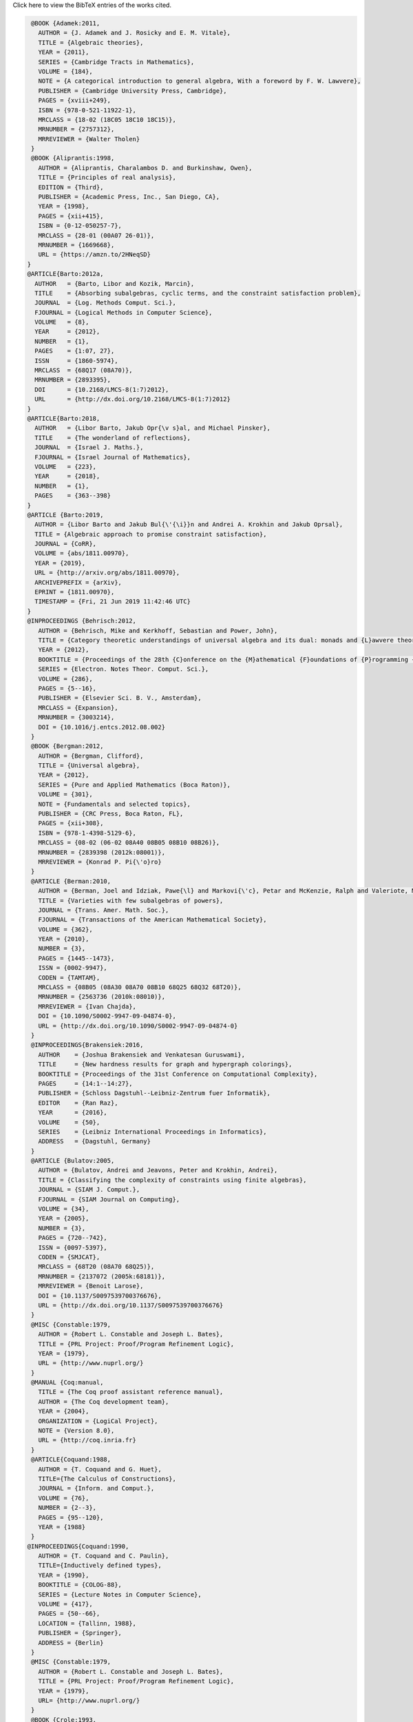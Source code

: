 .. container:: toggle

  .. container:: header

     Click here to view the BibTeX entries of the works cited.

  .. code-block:: latex


     @BOOK {Adamek:2011,
       AUTHOR = {J. Adamek and J. Rosicky and E. M. Vitale},
       TITLE = {Algebraic theories},
       YEAR = {2011},
       SERIES = {Cambridge Tracts in Mathematics},
       VOLUME = {184},
       NOTE = {A categorical introduction to general algebra, With a foreword by F. W. Lawvere},
       PUBLISHER = {Cambridge University Press, Cambridge},
       PAGES = {xviii+249},
       ISBN = {978-0-521-11922-1},
       MRCLASS = {18-02 (18C05 18C10 18C15)},
       MRNUMBER = {2757312},
       MRREVIEWER = {Walter Tholen}
     }
     @BOOK {Aliprantis:1998,
       AUTHOR = {Aliprantis, Charalambos D. and Burkinshaw, Owen},
       TITLE = {Principles of real analysis},
       EDITION = {Third},
       PUBLISHER = {Academic Press, Inc., San Diego, CA},
       YEAR = {1998},
       PAGES = {xii+415},
       ISBN = {0-12-050257-7},
       MRCLASS = {28-01 (00A07 26-01)},
       MRNUMBER = {1669668},
       URL = {https://amzn.to/2HNeqSD}
    }
    @ARTICLE{Barto:2012a,
      AUTHOR   = {Barto, Libor and Kozik, Marcin},
      TITLE    = {Absorbing subalgebras, cyclic terms, and the constraint satisfaction problem},
      JOURNAL  = {Log. Methods Comput. Sci.},
      FJOURNAL = {Logical Methods in Computer Science},
      VOLUME   = {8},
      YEAR     = {2012},
      NUMBER   = {1},
      PAGES    = {1:07, 27},
      ISSN     = {1860-5974},
      MRCLASS  = {68Q17 (08A70)},
      MRNUMBER = {2893395},
      DOI      = {10.2168/LMCS-8(1:7)2012},
      URL      = {http://dx.doi.org/10.2168/LMCS-8(1:7)2012}
    }
    @ARTICLE{Barto:2018,
      AUTHOR   = {Libor Barto, Jakub Opr{\v s}al, and Michael Pinsker},
      TITLE    = {The wonderland of reflections},
      JOURNAL  = {Israel J. Maths.},
      FJOURNAL = {Israel Journal of Mathematics},
      VOLUME   = {223},
      YEAR     = {2018},
      NUMBER   = {1},
      PAGES    = {363--398}
    }
    @ARTICLE {Barto:2019,
      AUTHOR = {Libor Barto and Jakub Bul{\'{\i}}n and Andrei A. Krokhin and Jakub Oprsal},
      TITLE = {Algebraic approach to promise constraint satisfaction},
      JOURNAL = {CoRR},
      VOLUME = {abs/1811.00970},
      YEAR = {2019},
      URL = {http://arxiv.org/abs/1811.00970},
      ARCHIVEPREFIX = {arXiv},
      EPRINT = {1811.00970},
      TIMESTAMP = {Fri, 21 Jun 2019 11:42:46 UTC}
    }
    @INPROCEEDINGS {Behrisch:2012,
       AUTHOR = {Behrisch, Mike and Kerkhoff, Sebastian and Power, John},
       TITLE = {Category theoretic understandings of universal algebra and its dual: monads and {L}awvere theories, comonads and what?},
       YEAR = {2012},
       BOOKTITLE = {Proceedings of the 28th {C}onference on the {M}athematical {F}oundations of {P}rogramming {S}emantics ({MFPS} {XXVIII})},
       SERIES = {Electron. Notes Theor. Comput. Sci.},
       VOLUME = {286},
       PAGES = {5--16},
       PUBLISHER = {Elsevier Sci. B. V., Amsterdam},
       MRCLASS = {Expansion},
       MRNUMBER = {3003214},
       DOI = {10.1016/j.entcs.2012.08.002}
     }
     @BOOK {Bergman:2012,
       AUTHOR = {Bergman, Clifford},
       TITLE = {Universal algebra},
       YEAR = {2012},
       SERIES = {Pure and Applied Mathematics (Boca Raton)},
       VOLUME = {301},
       NOTE = {Fundamentals and selected topics},
       PUBLISHER = {CRC Press, Boca Raton, FL},
       PAGES = {xii+308},
       ISBN = {978-1-4398-5129-6},
       MRCLASS = {08-02 (06-02 08A40 08B05 08B10 08B26)},
       MRNUMBER = {2839398 (2012k:08001)},
       MRREVIEWER = {Konrad P. Pi{\'o}ro}
     }
     @ARTICLE {Berman:2010,
       AUTHOR = {Berman, Joel and Idziak, Pawe{\l} and Markovi{\'c}, Petar and McKenzie, Ralph and Valeriote, Matthew and Willard, Ross},
       TITLE = {Varieties with few subalgebras of powers},
       JOURNAL = {Trans. Amer. Math. Soc.},
       FJOURNAL = {Transactions of the American Mathematical Society},
       VOLUME = {362},
       YEAR = {2010},
       NUMBER = {3},
       PAGES = {1445--1473},
       ISSN = {0002-9947},
       CODEN = {TAMTAM},
       MRCLASS = {08B05 (08A30 08A70 08B10 68Q25 68Q32 68T20)},
       MRNUMBER = {2563736 (2010k:08010)},
       MRREVIEWER = {Ivan Chajda},
       DOI = {10.1090/S0002-9947-09-04874-0},
       URL = {http://dx.doi.org/10.1090/S0002-9947-09-04874-0}
     }
     @INPROCEEDINGS{Brakensiek:2016,
       AUTHOR    = {Joshua Brakensiek and Venkatesan Guruswami},
       TITLE     = {New hardness results for graph and hypergraph colorings},
       BOOKTITLE = {Proceedings of the 31st Conference on Computational Complexity},
       PAGES     = {14:1--14:27},
       PUBLISHER = {Schloss Dagstuhl--Leibniz-Zentrum fuer Informatik},
       EDITOR    = {Ran Raz},
       YEAR      = {2016},
       VOLUME    = {50},
       SERIES    = {Leibniz International Proceedings in Informatics},
       ADDRESS   = {Dagstuhl, Germany}
     }
     @ARTICLE {Bulatov:2005,
       AUTHOR = {Bulatov, Andrei and Jeavons, Peter and Krokhin, Andrei},
       TITLE = {Classifying the complexity of constraints using finite algebras},
       JOURNAL = {SIAM J. Comput.},
       FJOURNAL = {SIAM Journal on Computing},
       VOLUME = {34},
       YEAR = {2005},
       NUMBER = {3},
       PAGES = {720--742},
       ISSN = {0097-5397},
       CODEN = {SMJCAT},
       MRCLASS = {68T20 (08A70 68Q25)},
       MRNUMBER = {2137072 (2005k:68181)},
       MRREVIEWER = {Benoit Larose},
       DOI = {10.1137/S0097539700376676},
       URL = {http://dx.doi.org/10.1137/S0097539700376676}
     }
     @MISC {Constable:1979,
       AUTHOR = {Robert L. Constable and Joseph L. Bates},
       TITLE = {PRL Project: Proof/Program Refinement Logic},
       YEAR = {1979},
       URL = {http://www.nuprl.org/}
     }
     @MANUAL {Coq:manual,
       TITLE = {The Coq proof assistant reference manual},
       AUTHOR = {The Coq development team},
       YEAR = {2004},
       ORGANIZATION = {LogiCal Project},
       NOTE = {Version 8.0},
       URL = {http://coq.inria.fr}
     }
     @ARTICLE{Coquand:1988,
       AUTHOR = {T. Coquand and G. Huet},
       TITLE={The Calculus of Constructions},
       JOURNAL = {Inform. and Comput.},
       VOLUME = {76},
       NUMBER = {2--3},
       PAGES = {95--120},
       YEAR = {1988}
     }
    @INPROCEEDINGS{Coquand:1990,
       AUTHOR = {T. Coquand and C. Paulin},
       TITLE={Inductively defined types},
       YEAR = {1990},
       BOOKTITLE = {COLOG-88},
       SERIES = {Lecture Notes in Computer Science},
       VOLUME = {417},
       PAGES = {50--66},
       LOCATION = {Tallinn, 1988},
       PUBLISHER = {Springer},
       ADDRESS = {Berlin}
     }
     @MISC {Constable:1979,
       AUTHOR = {Robert L. Constable and Joseph L. Bates},
       TITLE = {PRL Project: Proof/Program Refinement Logic},
       YEAR = {1979},
       URL= {http://www.nuprl.org/}
     }
     @BOOK {Crole:1993,
       AUTHOR = {Crole, Roy L.},
       TITLE = {Categories for types},
       SERIES = {Cambridge Mathematical Textbooks},
       PUBLISHER = {Cambridge University Press, Cambridge},
       YEAR = {1993},
       PAGES = {xviii+335},
       ISBN = {0-521-45092-6; 0-521-45701-7},
       MRCLASS = {18D99 (03B15 03B40 03B70 03G30 18C10 68Q55)},
       MRNUMBER = {1275826 (95h:18007)},
       MRREVIEWER = {Ji{\v{r}}{\'{\i}} Ad{\'a}mek}
     }
     @MISC {Finster:2018,
       AUTHOR = {Eric Finster},
       TITLE = {Higher Algebra in Type Theory},
       YEAR = {2018},
       HOWPUBLISHED = {{G}it{H}ub.com},
       URL = {https://github.com/ericfinster/higher-alg}
     }
     @ARTICLE{Freese:2017,
       AUTHOR = {Freese, Ralph and McKenzie, Ralph},
       TITLE = {Maltsev families of varieties closed under join or Maltsev product},
       JOURNAL = {Algebra universalis},
       YEAR = {2017},
       MONTH = {Feb},
       DAY = {01},
       VOLUME = {77},
       NUMBER = {1},
       PAGES = {29--50},
       ABSTRACT = {Maltsev families of varieties which are closed under join or Maltsev product are investigated. New Maltsev conditions for congruence semi-distributivity are given.},
       ISSN = {1420-8911},
       DOI = {10.1007/s00012-016-0420-1},
       URL = {https://doi.org/10.1007/s00012-016-0420-1}
     }
     @MISC {Gepner:2018,
       AUTHOR = {David Gepner and Rune Haugseng and Joachim Kock},
       TITLE = {$\infty$-Operads as Analytic Monads},
       YEAR = {2017},
       HOWPUBLISHED = {arXiv},
       URL = {https://arxiv.org/abs/1712.06469}
     }
     @BOOK{Hobby:1988,
       AUTHOR     = {Hobby, David and McKenzie, Ralph},
       TITLE      = {The structure of finite algebras},
       SERIES     = {Contemporary Mathematics},
       VOLUME     = {76},
       PUBLISHER  = {American Mathematical Society},
       ADDRESS    = {Providence, RI},
       YEAR       = {1988},
       PAGES      = {xii+203},
       ISBN       = {0-8218-5073-3},
       MRCLASS    = {08A05 (03C05 08-02 08B05)},
       MRNUMBER   = {958685 (89m:08001)},
       MRREVIEWER = {Joel Berman}
     }
     @ARTICLE{Idziak:2010,
       AUTHOR = {Idziak, Pawe{\l} and Markovi{\'c}, Petar and McKenzie, Ralph and Valeriote, Matthew and Willard, Ross},
       TITLE = {Tractability and learnability arising from algebras with few subpowers},
       JOURNAL = {SIAM J. Comput.},
       FJOURNAL = {SIAM Journal on Computing},
       VOLUME = {39},
       YEAR = {2010},
       NUMBER = {7},
       PAGES = {3023--3037},
       ISSN = {0097-5397},
       CODEN = {SMJCAT},
       MRCLASS = {68Q25 (08A70 68T99)},
       MRNUMBER = {2678065},
       DOI = {10.1137/090775646},
       URL = {http://dx.doi.org/10.1137/090775646}
     }
     @ARTICLE {Idziak:2010,
       AUTHOR = {Idziak, Pawe{\l} and Markovi{\'c}, Petar and McKenzie, Ralph and Valeriote, Matthew and Willard, Ross},
       TITLE = {Tractability and learnability arising from algebras with few subpowers},
       JOURNAL = {SIAM J. Comput.},
       FJOURNAL = {SIAM Journal on Computing},
       VOLUME = {39},
       YEAR = {2010},
       NUMBER = {7},
       PAGES = {3023--3037},
       ISSN = {0097-5397},
       CODEN = {SMJCAT},
       MRCLASS = {68Q25 (08A70 68T99)},
       MRNUMBER = {2678065},
       DOI = {10.1137/090775646},
       URL = {http://dx.doi.org/10.1137/090775646}
     }
     @BOOK {McKenzie:1987,
       AUTHOR = {Ralph N. McKenzie and George F. McNulty and Walter F. Taylor},
       TITLE = {Algebras, lattices, varieties. {V}ol. {I}},
       SERIES = {The Wadsworth \& Brooks/Cole Mathematics Series},
       PUBLISHER = {Wadsworth \& Brooks/Cole Advanced Books \& Software, Monterey, CA},
       YEAR = {1987},
       PAGES = {xvi+361},
       ISBN = {0-534-07651-3},
       MRCLASS = {08-01 (06-01)},
       MRNUMBER = {883644},
       MRREVIEWER = {Gudrun Kalmbach}
     }
     @ARTICLE {Meinke:1992,
       AUTHOR = {Meinke, Karl},
       TITLE = {Universal algebra in higher types},
       YEAR = {1992},
       JOURNAL = {Theoret. Comput. Sci.},
       FJOURNAL = {Theoretical Computer Science},
       VOLUME = {100},
       NUMBER = {2},
       PAGES = {385--417},
       ISSN = {0304-3975},
       MRCLASS = {03C85 (03C05 08A70 68Q55)},
       MRNUMBER = {1173632},
       MRREVIEWER = {S. Comer},
       DOI = {10.1016/0304-3975(92)90310-C}
     }
     @BOOK {Mitchell:1996,
      AUTHOR = {Mitchell, John C.},
      TITLE = {Foundations for Programming Languages},
      YEAR = {1996},
      ISBN = {0-262-13321-0},
      PUBLISHER = {MIT Press},
      ADDRESS = {Cambridge, MA, USA}
     } 
     @BOOK {Munkres:2000,
       AUTHOR = {Munkres, James R.},
       TITLE = {Topology},
       YEAR = {2000},
       EDITION = {Second},
       PUBLISHER = {Prentice Hall, Inc., Upper Saddle River, NJ},
       PAGES = {xvi+537},
       ISBN = {0-13-181629-2},
       MRCLASS = {54-01},
       MRNUMBER = {3728284},
       URL = {https://amzn.to/2V5NMHn}
     }
     @BOOK{Nederpelt:2014,
       AUTHOR = {Rob Nederpelt and Herman Geuvers},
       TITLE = {Type theory and formal proof},
       YEAR = {2014},
       NOTE = {An introduction, With a foreword by Henk Barendregt},
       PUBLISHER = {Cambridge University Press, Cambridge},
       PAGES = {xxv+436},
       ISBN = {978-1-107-03650-5},
       MRNUMBER = {3445957},
       MRREVIEWER = {Luca Paolini},
       DOI = {10.1017/CBO9781139567725}
     }
     @INPROCEEDINGS {Norell:2009,
       AUTHOR = {Norell, Ulf},
       TITLE = {Dependently Typed Programming in Agda},
       YEAR = {2009},
       BOOKTITLE = {Proceedings of the 6th International Conference on Advanced Functional Programming},
       SERIES = {AFP'08},
       ISBN = {3-642-04651-7, 978-3-642-04651-3},
       LOCATION = {Heijen, The Netherlands},
       PAGES = {230--266},
       NUMPAGES = {37},
       URL = {http://dl.acm.org/citation.cfm?id=1813347.1813352},
       ACMID = {1813352},
       PUBLISHER = {Springer-Verlag},
       ADDRESS = {Berlin, Heidelberg}
     }
     @BOOK{Riehl:2017,
       TITLE={Category Theory in Context},
       AUTHOR={Riehl, E.},
       ISBN={9780486820804},
       SERIES={Aurora: Dover Modern Math Originals},
       URL={http://www.math.jhu.edu/~eriehl/context/},
       YEAR={2017},
       PUBLISHER={Dover Publications}
     }
     @BOOK{Rudin:1987,
       AUTHOR = {Rudin, Walter},
       TITLE = {Real and complex analysis},
       EDITION = {Third},
       PUBLISHER = {McGraw-Hill Book Co., New York},
       YEAR = {1987},
       PAGES = {xiv+416},
       ISBN = {0-07-054234-1},
       MRCLASS = {00A05 (26-01 30-01 46-01)},
       MRNUMBER = {924157},
       URL = {https://amzn.to/2JTkoTB}
     }
     @BOOK {Smith:2011,
       TITLE = {Post-Modern Algebra},
       author = {Smith, J.D.H. and Romanowska, A.B.},
       ISBN = {9781118030837},
       SERIES = {Pure and Applied Mathematics: A Wiley Series of Texts, Monographs and Tracts},
       URL = {https://books.google.com/books?id=i5SlbIA-KwUC},
       YEAR = {2011},
       PUBLISHER = {Wiley}
     }
     @ARTICLE {Taylor:1977,
       AUTHOR = {Taylor, Walter},
       TITLE = {Varieties obeying homotopy laws},
       JOURNAL = {Canad. J. Math.},
       FJOURNAL = {Canadian Journal of Mathematics. Journal Canadien de Math\'ematiques},
       VOLUME = {29},
       YEAR = {1977},
       NUMBER = {3},
       PAGES = {498--527},
       ISSN = {0008-414X},
       MRCLASS = {08A25},
       MRNUMBER = {0434928 (55 \#7891)},
       MRREVIEWER = {James B. Nation}
     }
     @BOOK {HoTT:2013,
       AUTHOR = {The Univalent Foundations Program},
       shorthand = {HoTT},
       TITLE = {Homotopy Type Theory: Univalent Foundations of Mathematics},
       YEAR = {2013},
       PUBLISHER = {The Univalent Foundations Program},
       ADDRESS = {Institute for Advanced Study},
       URL = {https://homotopytypetheory.org/book}
     }


